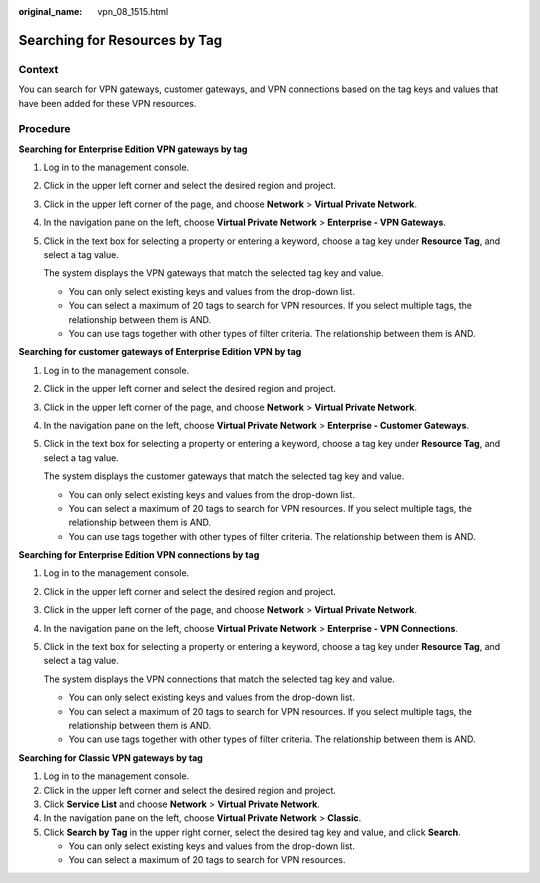 :original_name: vpn_08_1515.html

.. _vpn_08_1515:

Searching for Resources by Tag
==============================

Context
-------

You can search for VPN gateways, customer gateways, and VPN connections based on the tag keys and values that have been added for these VPN resources.

Procedure
---------

**Searching for Enterprise Edition VPN gateways by tag**

#. Log in to the management console.

#. Click |image1| in the upper left corner and select the desired region and project.

#. Click |image2| in the upper left corner of the page, and choose **Network** > **Virtual Private Network**.

#. In the navigation pane on the left, choose **Virtual Private Network** > **Enterprise - VPN Gateways**.

#. Click in the text box for selecting a property or entering a keyword, choose a tag key under **Resource Tag**, and select a tag value.

   The system displays the VPN gateways that match the selected tag key and value.

   -  You can only select existing keys and values from the drop-down list.
   -  You can select a maximum of 20 tags to search for VPN resources. If you select multiple tags, the relationship between them is AND.
   -  You can use tags together with other types of filter criteria. The relationship between them is AND.

**Searching for customer gateways of Enterprise Edition VPN by tag**

#. Log in to the management console.

#. Click |image3| in the upper left corner and select the desired region and project.

#. Click |image4| in the upper left corner of the page, and choose **Network** > **Virtual Private Network**.

#. In the navigation pane on the left, choose **Virtual Private Network** > **Enterprise - Customer Gateways**.

#. Click in the text box for selecting a property or entering a keyword, choose a tag key under **Resource Tag**, and select a tag value.

   The system displays the customer gateways that match the selected tag key and value.

   -  You can only select existing keys and values from the drop-down list.
   -  You can select a maximum of 20 tags to search for VPN resources. If you select multiple tags, the relationship between them is AND.
   -  You can use tags together with other types of filter criteria. The relationship between them is AND.

**Searching for Enterprise Edition VPN connections by tag**

#. Log in to the management console.

#. Click |image5| in the upper left corner and select the desired region and project.

#. Click |image6| in the upper left corner of the page, and choose **Network** > **Virtual Private Network**.

#. In the navigation pane on the left, choose **Virtual Private Network** > **Enterprise - VPN Connections**.

#. Click in the text box for selecting a property or entering a keyword, choose a tag key under **Resource Tag**, and select a tag value.

   The system displays the VPN connections that match the selected tag key and value.

   -  You can only select existing keys and values from the drop-down list.
   -  You can select a maximum of 20 tags to search for VPN resources. If you select multiple tags, the relationship between them is AND.
   -  You can use tags together with other types of filter criteria. The relationship between them is AND.

**Searching for Classic VPN gateways by tag**

#. Log in to the management console.
#. Click |image7| in the upper left corner and select the desired region and project.
#. Click **Service List** and choose **Network** > **Virtual Private Network**.
#. In the navigation pane on the left, choose **Virtual Private Network** > **Classic**.
#. Click **Search by Tag** in the upper right corner, select the desired tag key and value, and click **Search**.

   -  You can only select existing keys and values from the drop-down list.
   -  You can select a maximum of 20 tags to search for VPN resources.

.. |image1| image:: /_static/images/en-us_image_0000001628070572.png
.. |image2| image:: /_static/images/en-us_image_0000001923096425.png
.. |image3| image:: /_static/images/en-us_image_0000001628070572.png
.. |image4| image:: /_static/images/en-us_image_0000001923096425.png
.. |image5| image:: /_static/images/en-us_image_0000001628070572.png
.. |image6| image:: /_static/images/en-us_image_0000001923096425.png
.. |image7| image:: /_static/images/en-us_image_0000001628070572.png
